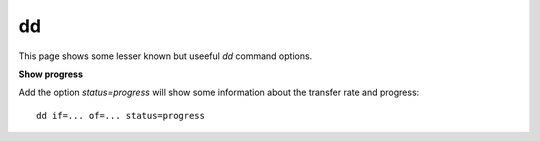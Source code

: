 dd
---

This page shows some lesser known but useeful `dd` command options.

**Show progress**

Add the option `status=progress` will show some information about the transfer rate and progress:

::

  dd if=... of=... status=progress


